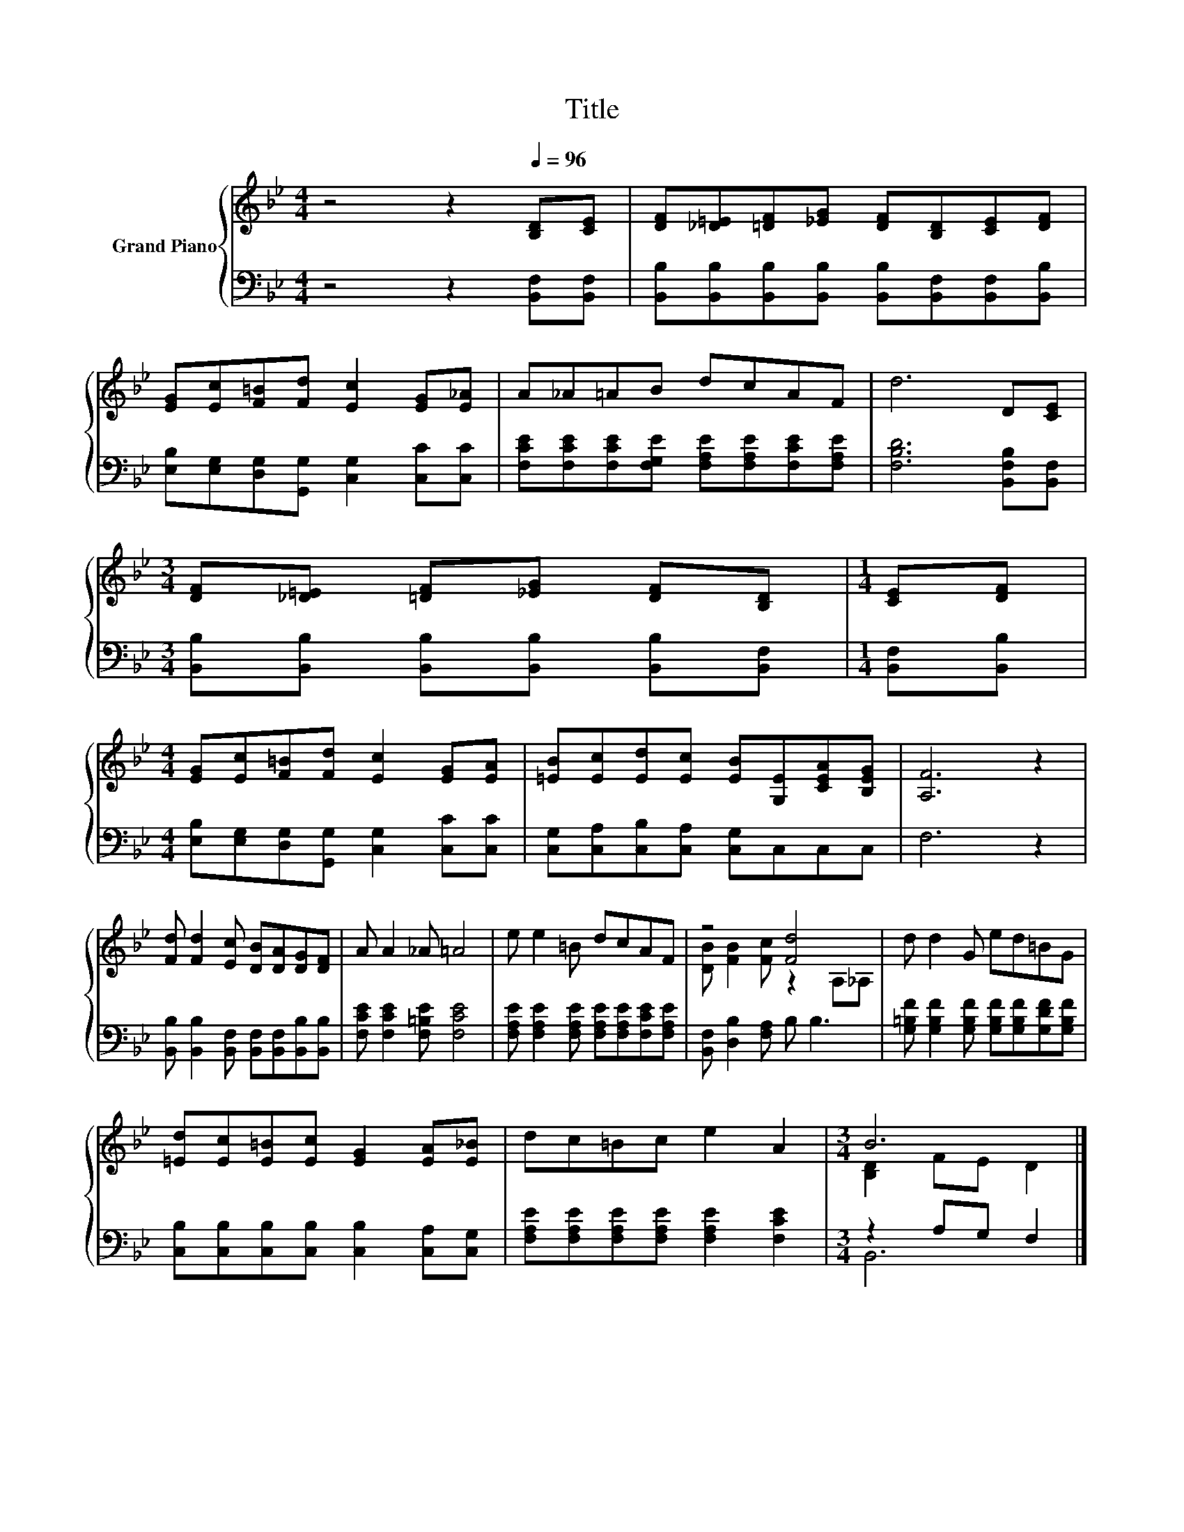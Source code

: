 X:1
T:Title
%%score { ( 1 3 ) | ( 2 4 ) }
L:1/8
M:4/4
K:Bb
V:1 treble nm="Grand Piano"
V:3 treble 
V:2 bass 
V:4 bass 
V:1
 z4 z2[Q:1/4=96] [B,D][CE] | [DF][_D=E][=DF][_EG] [DF][B,D][CE][DF] | %2
 [EG][Ec][F=B][Fd] [Ec]2 [EG][E_A] | A_A=AB dcAF | d6 D[CE] | %5
[M:3/4] [DF][_D=E] [=DF][_EG] [DF][B,D] |[M:1/4] [CE][DF] | %7
[M:4/4] [EG][Ec][F=B][Fd] [Ec]2 [EG][EA] | [=EB][Ec][Ed][Ec] [EB][G,E][CEA][B,EG] | [A,F]6 z2 | %10
 [Fd] [Fd]2 [Ec] [DB][DA][DG][DF] | A A2 _A =A4 | e e2 =B dcAF | z4 [Fd]4 | d d2 G ed=BG | %15
 [=Ed][Ec][E=B][Ec] [EG]2 [EA][E_B] | dc=Bc e2 A2 |[M:3/4] B6 |] %18
V:2
 z4 z2 [B,,F,][B,,F,] | [B,,B,][B,,B,][B,,B,][B,,B,] [B,,B,][B,,F,][B,,F,][B,,B,] | %2
 [E,B,][E,G,][D,G,][G,,G,] [C,G,]2 [C,C][C,C] | %3
 [F,CE][F,CE][F,CE][F,G,E] [F,A,E][F,A,E][F,CE][F,A,E] | [F,B,D]6 [B,,F,B,][B,,F,] | %5
[M:3/4] [B,,B,][B,,B,] [B,,B,][B,,B,] [B,,B,][B,,F,] |[M:1/4] [B,,F,][B,,B,] | %7
[M:4/4] [E,B,][E,G,][D,G,][G,,G,] [C,G,]2 [C,C][C,C] | [C,G,][C,A,][C,B,][C,A,] [C,G,]C,C,C, | %9
 F,6 z2 | [B,,B,] [B,,B,]2 [B,,F,] [B,,F,][B,,F,][B,,B,][B,,B,] | [F,CE] [F,CE]2 [F,=B,E] [F,CE]4 | %12
 [F,A,E] [F,A,E]2 [F,A,E] [F,A,E][F,A,E][F,CE][F,A,E] | [B,,F,] [D,B,]2 [F,A,] B, B,3 | %14
 [G,=B,F] [G,B,F]2 [G,B,F] [G,B,F][G,B,F][G,DF][G,B,F] | %15
 [C,B,][C,B,][C,B,][C,B,] [C,B,]2 [C,A,][C,G,] | [F,A,E][F,A,E][F,A,E][F,A,E] [F,A,E]2 [F,CE]2 | %17
[M:3/4] z2 A,G, F,2 |] %18
V:3
 x8 | x8 | x8 | x8 | x8 |[M:3/4] x6 |[M:1/4] x2 |[M:4/4] x8 | x8 | x8 | x8 | x8 | x8 | %13
 [DB] [FB]2 [Fc] z2 A,_A, | x8 | x8 | x8 |[M:3/4] [B,D]2 FE D2 |] %18
V:4
 x8 | x8 | x8 | x8 | x8 |[M:3/4] x6 |[M:1/4] x2 |[M:4/4] x8 | x8 | x8 | x8 | x8 | x8 | x8 | x8 | %15
 x8 | x8 |[M:3/4] B,,6 |] %18

